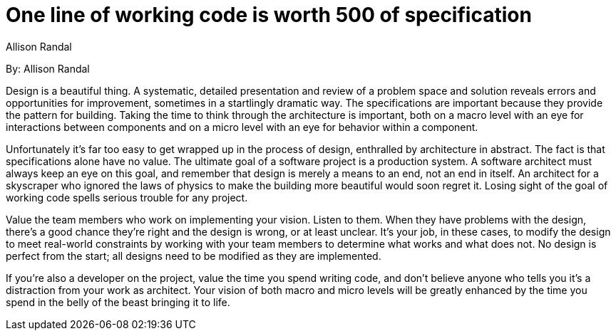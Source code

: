 = One line of working code is worth 500 of specification
:author: Allison Randal

By: {author}

Design is a beautiful thing.
A systematic, detailed presentation and review of a problem space and solution reveals errors and opportunities for improvement, sometimes in a startlingly dramatic way.
The specifications are important because they provide the pattern for building.
Taking the time to think through the architecture is important, both on a macro level with an eye for interactions between components and on a micro level with an eye for behavior within a component.

Unfortunately it's far too easy to get wrapped up in the process of design, enthralled by architecture in abstract.
The fact is that specifications alone have no value.
The ultimate goal of a software project is a production system.
A software architect must always keep an eye on this goal, and remember that design is merely a means to an end, not an end in itself.
An architect for a skyscraper who ignored the laws of physics to make the building more beautiful would soon regret it.
Losing sight of the goal of working code spells serious trouble for any project.

Value the team members who work on implementing your vision.
Listen to them.
When they have problems with the design, there's a good chance they're right and the design is wrong, or at least unclear.
It's your job, in these cases, to modify the design to meet real-world constraints by working with your team members to determine what works and what does not.
No design is perfect from the start; all designs need to be modified as they are implemented.

If you're also a developer on the project, value the time you spend writing code, and don't believe anyone who tells you it's a distraction from your work as architect.
Your vision of both macro and micro levels will be greatly enhanced by the time you spend in the belly of the beast bringing it to life.
